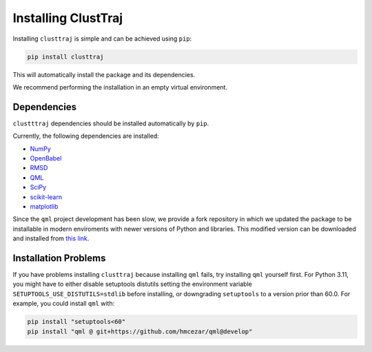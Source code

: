 Installing ClustTraj
====================

Installing ``clusttraj`` is simple and can be achieved using ``pip``:

.. code-block:: console

    pip install clusttraj

This will automatically install the package and its dependencies.

We recommend performing the installation in an empty virtual environment.

Dependencies
************

``clustttraj`` dependencies should be installed automatically by ``pip``.

Currently, the following dependencies are installed:

* `NumPy <http://www.numpy.org/>`_
* `OpenBabel <http://openbabel.org/>`_
* `RMSD <https://github.com/charnley/rmsd>`_
* `QML <https://github.com/qmlcode/qml>`_
* `SciPy <https://www.scipy.org/>`_
* `scikit-learn <http://scikit-learn.org/stable/index.html>`_
* `matplotlib <https://matplotlib.org/>`_

Since the ``qml`` project development has been slow, we provide a fork repository in which
we updated the package to be installable in modern enviroments with newer versions of 
Python and libraries.
This modified version can be downloaded and installed from `this link <https://github.com/hmcezar/qml>`_.

Installation Problems
*********************

If you have problems installing ``clusttraj`` because installing ``qml`` fails, try installing 
``qml`` yourself first.
For Python 3.11, you might have to either disable setuptools distutils setting the environment 
variable ``SETUPTOOLS_USE_DISTUTILS=stdlib`` before installing, or downgrading ``setuptools``
to a version prior than 60.0.
For example, you could install ``qml`` with:

.. code-block:: console
    
    pip install "setuptools<60"
    pip install "qml @ git+https://github.com/hmcezar/qml@develop"